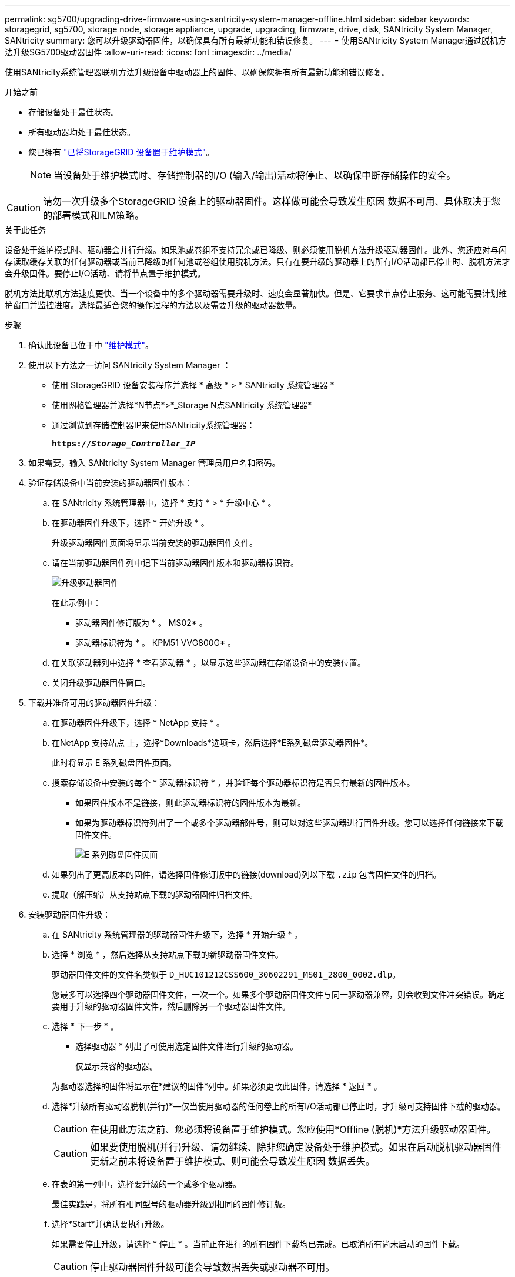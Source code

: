 ---
permalink: sg5700/upgrading-drive-firmware-using-santricity-system-manager-offline.html 
sidebar: sidebar 
keywords: storagegrid, sg5700, storage node, storage appliance, upgrade, upgrading, firmware, drive, disk, SANtricity System Manager, SANtricity 
summary: 您可以升级驱动器固件，以确保具有所有最新功能和错误修复。 
---
= 使用SANtricity System Manager通过脱机方法升级SG5700驱动器固件
:allow-uri-read: 
:icons: font
:imagesdir: ../media/


[role="lead"]
使用SANtricity系统管理器联机方法升级设备中驱动器上的固件、以确保您拥有所有最新功能和错误修复。

.开始之前
* 存储设备处于最佳状态。
* 所有驱动器均处于最佳状态。
* 您已拥有 link:../commonhardware/placing-appliance-into-maintenance-mode.html["已将StorageGRID 设备置于维护模式"]。
+

NOTE: 当设备处于维护模式时、存储控制器的I/O (输入/输出)活动将停止、以确保中断存储操作的安全。




CAUTION: 请勿一次升级多个StorageGRID 设备上的驱动器固件。这样做可能会导致发生原因 数据不可用、具体取决于您的部署模式和ILM策略。

.关于此任务
设备处于维护模式时、驱动器会并行升级。如果池或卷组不支持冗余或已降级、则必须使用脱机方法升级驱动器固件。此外、您还应对与闪存读取缓存关联的任何驱动器或当前已降级的任何池或卷组使用脱机方法。只有在要升级的驱动器上的所有I/O活动都已停止时、脱机方法才会升级固件。要停止I/O活动、请将节点置于维护模式。

脱机方法比联机方法速度更快、当一个设备中的多个驱动器需要升级时、速度会显著加快。但是、它要求节点停止服务、这可能需要计划维护窗口并监控进度。选择最适合您的操作过程的方法以及需要升级的驱动器数量。

.步骤
. 确认此设备已位于中 link:../commonhardware/placing-appliance-into-maintenance-mode.html["维护模式"]。
. 使用以下方法之一访问 SANtricity System Manager ：
+
** 使用 StorageGRID 设备安装程序并选择 * 高级 * > * SANtricity 系统管理器 *
** 使用网格管理器并选择*N节点*>*_Storage N点SANtricity 系统管理器*
** 通过浏览到存储控制器IP来使用SANtricity系统管理器：
+
`*https://_Storage_Controller_IP_*`



. 如果需要，输入 SANtricity System Manager 管理员用户名和密码。
. 验证存储设备中当前安装的驱动器固件版本：
+
.. 在 SANtricity 系统管理器中，选择 * 支持 * > * 升级中心 * 。
.. 在驱动器固件升级下，选择 * 开始升级 * 。
+
升级驱动器固件页面将显示当前安装的驱动器固件文件。

.. 请在当前驱动器固件列中记下当前驱动器固件版本和驱动器标识符。
+
image::../media/storagegrid_update_drive_firmware.png[升级驱动器固件]

+
在此示例中：

+
*** 驱动器固件修订版为 * 。 MS02* 。
*** 驱动器标识符为 * 。 KPM51 VVG800G* 。


.. 在关联驱动器列中选择 * 查看驱动器 * ，以显示这些驱动器在存储设备中的安装位置。
.. 关闭升级驱动器固件窗口。


. 下载并准备可用的驱动器固件升级：
+
.. 在驱动器固件升级下，选择 * NetApp 支持 * 。
.. 在NetApp 支持站点 上，选择*Downloads*选项卡，然后选择*E系列磁盘驱动器固件*。
+
此时将显示 E 系列磁盘固件页面。

.. 搜索存储设备中安装的每个 * 驱动器标识符 * ，并验证每个驱动器标识符是否具有最新的固件版本。
+
*** 如果固件版本不是链接，则此驱动器标识符的固件版本为最新。
*** 如果为驱动器标识符列出了一个或多个驱动器部件号，则可以对这些驱动器进行固件升级。您可以选择任何链接来下载固件文件。
+
image::../media/storagegrid_drive_firmware_download.png[E 系列磁盘固件页面]



.. 如果列出了更高版本的固件，请选择固件修订版中的链接(download)列以下载 `.zip` 包含固件文件的归档。
.. 提取（解压缩）从支持站点下载的驱动器固件归档文件。


. 安装驱动器固件升级：
+
.. 在 SANtricity 系统管理器的驱动器固件升级下，选择 * 开始升级 * 。
.. 选择 * 浏览 * ，然后选择从支持站点下载的新驱动器固件文件。
+
驱动器固件文件的文件名类似于 `D_HUC101212CSS600_30602291_MS01_2800_0002.dlp`。

+
您最多可以选择四个驱动器固件文件，一次一个。如果多个驱动器固件文件与同一驱动器兼容，则会收到文件冲突错误。确定要用于升级的驱动器固件文件，然后删除另一个驱动器固件文件。

.. 选择 * 下一步 * 。
+
* 选择驱动器 * 列出了可使用选定固件文件进行升级的驱动器。

+
仅显示兼容的驱动器。

+
为驱动器选择的固件将显示在*建议的固件*列中。如果必须更改此固件，请选择 * 返回 * 。

.. 选择*升级所有驱动器脱机(并行)*—仅当使用驱动器的任何卷上的所有I/O活动都已停止时，才升级可支持固件下载的驱动器。
+

CAUTION: 在使用此方法之前、您必须将设备置于维护模式。您应使用*Offline (脱机)*方法升级驱动器固件。

+

CAUTION: 如果要使用脱机(并行)升级、请勿继续、除非您确定设备处于维护模式。如果在启动脱机驱动器固件更新之前未将设备置于维护模式、则可能会导致发生原因 数据丢失。

.. 在表的第一列中，选择要升级的一个或多个驱动器。
+
最佳实践是，将所有相同型号的驱动器升级到相同的固件修订版。

.. 选择*Start*并确认要执行升级。
+
如果需要停止升级，请选择 * 停止 * 。当前正在进行的所有固件下载均已完成。已取消所有尚未启动的固件下载。

+

CAUTION: 停止驱动器固件升级可能会导致数据丢失或驱动器不可用。

.. （可选）要查看已升级内容的列表，请选择 * 保存日志 * 。
+
日志文件将保存在浏览器的下载文件夹中、并带有名称 `latest-upgrade-log-timestamp.txt`。

+
link:troubleshoot-upgrading-drive-firmware-using-santricity-system-manager.html["如果需要、请对驱动程序固件升级错误进行故障排除"]。



. 成功完成操作步骤后、请在节点处于维护模式时执行任何其他维护过程。完成后，或者如果遇到任何故障并希望重新启动，请转到StorageGRID 设备安装程序并选择*Advanced*>*Reboot Controller*。然后选择以下选项之一：
+
** *重新启动至StorageGRID。
** *重新启动至维护模式*。重新启动控制器并使节点保持维护模式。如果在操作步骤 期间发生任何故障、并且您要重新启动、请选择此选项。节点重新启动至维护模式后，从出现故障的操作步骤 中的相应步骤重新启动。
+
设备重新启动并重新加入网格可能需要长达 20 分钟的时间。要确认重新启动已完成且节点已重新加入网格，请返回网格管理器。节点页面应显示正常状态(绿色复选标记图标) image:../media/icon_alert_green_checkmark.png["绿色复选标记"] 节点名称左侧)、表示没有处于活动状态的警报、并且节点已连接到网格。

+
image::../media/nodes_menu.png[设备节点已重新加入网格]




